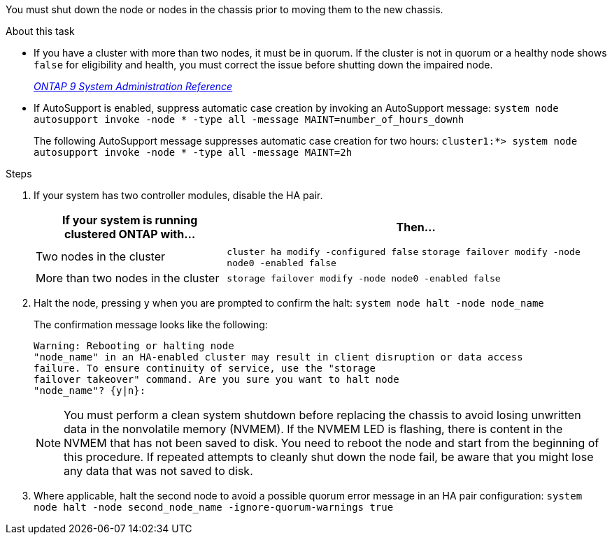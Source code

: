 You must shut down the node or nodes in the chassis prior to moving them to the new chassis.

.About this task
* If you have a cluster with more than two nodes, it must be in quorum. If the cluster is not in quorum or a healthy node shows `false` for eligibility and health, you must correct the issue before shutting down the impaired node.
+
http://docs.netapp.com/ontap-9/topic/com.netapp.doc.dot-cm-sag/home.html[_ONTAP 9 System Administration Reference_]

* If AutoSupport is enabled, suppress automatic case creation by invoking an AutoSupport message: `system node autosupport invoke -node * -type all -message MAINT=number_of_hours_downh`
+
The following AutoSupport message suppresses automatic case creation for two hours: `cluster1:*> system node autosupport invoke -node * -type all -message MAINT=2h`

.Steps

. If your system has two controller modules, disable the HA pair.
+
[options="header" cols="1,2"]
|===
| If your system is running clustered ONTAP with...| Then...
a|
Two nodes in the cluster
a|
`cluster ha modify -configured false` `storage failover modify -node node0 -enabled false`
a|
More than two nodes in the cluster
a|
`storage failover modify -node node0 -enabled false`
|===

. Halt the node, pressing `y` when you are prompted to confirm the halt: `system node halt -node node_name`
+
The confirmation message looks like the following:
+
----
Warning: Rebooting or halting node
"node_name" in an HA-enabled cluster may result in client disruption or data access
failure. To ensure continuity of service, use the "storage
failover takeover" command. Are you sure you want to halt node
"node_name"? {y|n}:
----
+
NOTE: You must perform a clean system shutdown before replacing the chassis to avoid losing unwritten data in the nonvolatile memory (NVMEM). If the NVMEM LED is flashing, there is content in the NVMEM that has not been saved to disk. You need to reboot the node and start from the beginning of this procedure. If repeated attempts to cleanly shut down the node fail, be aware that you might lose any data that was not saved to disk.

. Where applicable, halt the second node to avoid a possible quorum error message in an HA pair configuration: `system node halt -node second_node_name -ignore-quorum-warnings true`
